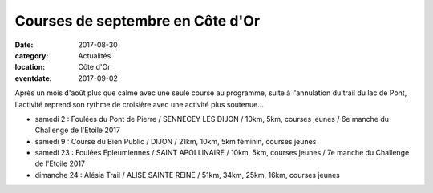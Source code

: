Courses de septembre en Côte d'Or
=================================

:date: 2017-08-30
:category: Actualités
:location: Côte d'Or
:eventdate: 2017-09-02

Après un mois d'août plus que calme avec une seule course au programme, suite à l'annulation du trail du lac de Pont, l'activité reprend son rythme de croisière avec une activité plus soutenue...

- samedi 2 : Foulées du Pont de Pierre / SENNECEY LES DIJON / 10km, 5km, courses jeunes / 6e manche du Challenge de l'Etoile 2017
- samedi 9 : Course du Bien Public / DIJON / 21km, 10km, 5km feminin, courses jeunes
- samedi 23 : Foulées Epleumiennes / SAINT APOLLINAIRE / 10km, 5km, courses jeunes / 7e manche du Challenge de l'Etoile 2017
- dimanche 24 : Alésia Trail / ALISE SAINTE REINE / 51km, 34km, 25km, 16km, courses jeunes
